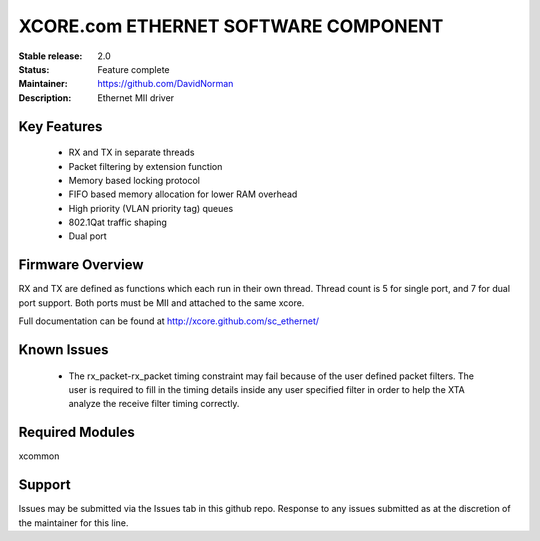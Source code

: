 XCORE.com ETHERNET SOFTWARE COMPONENT
.................................

:Stable release: 2.0

:Status: Feature complete

:Maintainer: https://github.com/DavidNorman

:Description: Ethernet MII driver



Key Features
============

   * RX and TX in separate threads
   * Packet filtering by extension function
   * Memory based locking protocol
   * FIFO based memory allocation for lower RAM overhead
   * High priority (VLAN priority tag) queues
   * 802.1Qat traffic shaping
   * Dual port

Firmware Overview
=================

RX and TX are defined as functions which each run in their own thread. Thread count is 5 for single
port, and 7 for dual port support.  Both ports must be MII and attached to the same xcore.

Full documentation can be found at http://xcore.github.com/sc_ethernet/

Known Issues
============

   * The rx_packet-rx_packet timing constraint may fail because of the user defined packet filters. The user
     is required to fill in the timing details inside any user specified filter in order to help the XTA
     analyze the receive filter timing correctly.

Required Modules
=================

xcommon

Support
=======

Issues may be submitted via the Issues tab in this github repo. Response to any issues submitted as at the discretion of the maintainer for this line.
